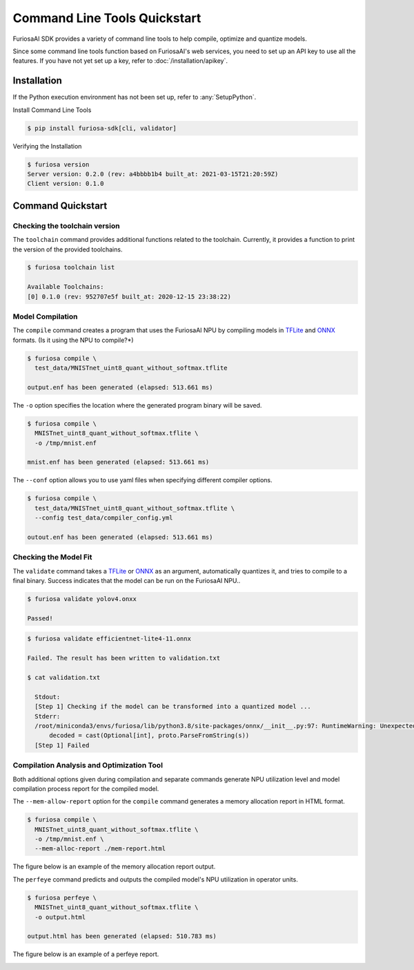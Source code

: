*********************************************************
Command Line Tools Quickstart
*********************************************************

FuriosaAI SDK provides a variety of command line tools 
to help compile, optimize and quantize models.

Since some command line tools function based on FuriosaAI's web services, 
you need to set up an API key to use all the features.
If you have not yet set up a key, refer to :doc:`/installation/apikey`.

Installation
===================================

If the Python execution environment has not been set up, refer to :any:`SetupPython`.


Install Command Line Tools

.. code-block:: sh

  $ pip install furiosa-sdk[cli, validator]


Verifying the Installation

.. code-block:: sh

  $ furiosa version
  Server version: 0.2.0 (rev: a4bbbb1b4 built_at: 2021-03-15T21:20:59Z)
  Client version: 0.1.0


Command Quickstart
==============================

Checking the toolchain version
------------------------------

The ``toolchain`` command provides additional functions related to the toolchain. 
Currently, it provides a function to print the version of the provided toolchains.


.. code-block:: sh

  $ furiosa toolchain list

  Available Toolchains:
  [0] 0.1.0 (rev: 952707e5f built_at: 2020-12-15 23:38:22)


Model Compilation
--------------------

The ``compile`` command creates a program that uses the FuriosaAI NPU by compiling models in 
`TFLite <https://www.tensorflow.org/lite>`_ and `ONNX <https://onnx.ai/>`_ formats. (Is it using the NPU to compile?*)


.. code-block:: sh

  $ furiosa compile \
    test_data/MNISTnet_uint8_quant_without_softmax.tflite

  output.enf has been generated (elapsed: 513.661 ms)


The ``-o`` option specifies the location where the generated program binary will be saved.

.. code-block:: sh

  $ furiosa compile \
    MNISTnet_uint8_quant_without_softmax.tflite \
    -o /tmp/mnist.enf

  mnist.enf has been generated (elapsed: 513.661 ms)


The ``--conf`` option allows you to use yaml files when specifying different compiler options.

.. code-block:: sh

  $ furiosa compile \
    test_data/MNISTnet_uint8_quant_without_softmax.tflite \
    --config test_data/compiler_config.yml

  outout.enf has been generated (elapsed: 513.661 ms)

Checking the Model Fit 
----------------------

The ``validate`` command takes a `TFLite`_ or `ONNX`_ as an argument, 
automatically quantizes it, and tries to compile to a final binary.
Success indicates that the model can be run on the FuriosaAI NPU..

.. code-block:: sh

  $ furiosa validate yolov4.onxx

  Passed!


.. code-block:: sh

  $ furiosa validate efficientnet-lite4-11.onnx

  Failed. The result has been written to validation.txt

  $ cat validation.txt

    Stdout:
    [Step 1] Checking if the model can be transformed into a quantized model ...
    Stderr:
    /root/miniconda3/envs/furiosa/lib/python3.8/site-packages/onnx/__init__.py:97: RuntimeWarning: Unexpected end-group tag: Not all data was converted
        decoded = cast(Optional[int], proto.ParseFromString(s))
    [Step 1] Failed



Compilation Analysis and Optimization Tool
------------------------------------------

Both additional options given during compilation 
and separate commands generate NPU utilization level
and model compilation process report for the compiled model.


The ``--mem-allow-report`` option for the ``compile`` command 
generates a memory allocation report in HTML format.


.. code-block:: sh

  $ furiosa compile \
    MNISTnet_uint8_quant_without_softmax.tflite \
    -o /tmp/mnist.enf \
    --mem-alloc-report ./mem-report.html


The figure below is an example of the memory allocation report output.

.. image:: /../../imgs/mem_alloc_report.png
   :alt: Memory Allocation Report


The ``perfeye`` command predicts and outputs the 
compiled model's NPU utilization in operator units.

.. code-block:: sh

  $ furiosa perfeye \
    MNISTnet_uint8_quant_without_softmax.tflite \
    -o output.html

  output.html has been generated (elapsed: 510.783 ms)


The figure below is an example of a perfeye report. 

.. image:: /../../imgs/perfeye.png
  :alt: Perfeye Report
